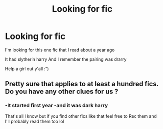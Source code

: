 #+TITLE: Looking for fic

* Looking for fic
:PROPERTIES:
:Author: vwcminseok
:Score: 3
:DateUnix: 1551647831.0
:DateShort: 2019-Mar-04
:FlairText: Request
:END:
I'm looking for this one fic that I read about a year ago

It had slytherin harry And I remember the pairing was drarry

Help a girl out y'all :")


** Pretty sure that applies to at least a hundred fics. Do you have any other clues for us ?
:PROPERTIES:
:Author: K0ULIK0V
:Score: 7
:DateUnix: 1551648100.0
:DateShort: 2019-Mar-04
:END:

*** -It started first year -and it was dark harry

That's all I know but if you find other fics like that feel free to Rec them and I'll probably read them too lol
:PROPERTIES:
:Author: vwcminseok
:Score: 2
:DateUnix: 1551653077.0
:DateShort: 2019-Mar-04
:END:
